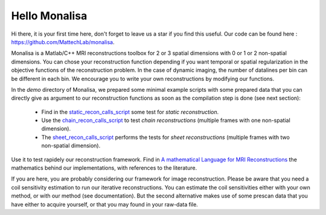 ==============
Hello Monalisa
==============

Hi there, it is your first time here, don't forget to leave us a star if you find this useful.
Our code can be found here : https://github.com/MattechLab/monalisa. 

Monalisa is a Matlab/C++ MRI reconstructions toolbox for 2 or 3 spatial dimensions with 0 or 1 or 2 non-spatial dimensions. 
You can chose your reconstruction function depending if you want temporal or spatial regularization in the objective functions of the reconstruction problem.  
In the case of dynamic imaging, the number of datalines per bin can be different in each bin. We encourage you to write your own reconstructions
by modifying our functions. 

In the `demo` directory of Monalisa, we prepared some minimal example scripts with some prepared data
that you can directly give as argument to our reconstruction functions 
as soon as the compilation step is done (see next section): 

    - Find in the `static_recon_calls_script <https://github.com/MattechLab/monalisa/blob/main/demo/script_demo/script_recon_calls/static_recon_calls_script.m>`_  some test for *static reconstruction*. 
    - Use the `chain_recon_calls_script     <https://github.com/MattechLab/monalisa/blob/main/demo/script_demo/script_recon_calls/chain_recon_calls_script.m>`_ to test *chain reconstructions* (multiple frames with one non-spatial dimension). 
    - The `sheet_recon_calls_script <https://github.com/MattechLab/monalisa/blob/main/demo/script_demo/script_recon_calls/sheet_recon_calls_script.m>`_ performs the tests for *sheet reconstructions* (multiple frames with two non-spatial dimension). 

Use it to test rapidely our reconstruction framework.  
Find in `A mathematical Language for MRI Reconstructions <https://zenodo.org/record/8195815>`_ the mathematics behind our implementations, with references to the literature. 

If you are here, you are probably considering our framework for image reconstruction. 
Please be aware that you need a coil sensitivity estimation to run our iterative reconstructions. You can estimate the 
coil sensitivities either with your own method, or with our method (see documentation). But the second alternative makes use of some 
prescan data that you have either to acquire yourself, or that you may found in your raw-data file.     
